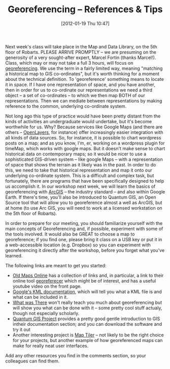 #+POSTID: 1864
#+DATE: [2012-01-19 Thu 10:47]
#+OPTIONS: toc:nil num:nil todo:nil pri:nil tags:nil ^:nil TeX:nil
#+CATEGORY: maps, georeferencing, tools
#+TAGS:
#+DESCRIPTION:
#+TITLE: Georeferencing -- References & Tips

Next week's class will take place in the Map and Data Library, on the 5th floor of Robarts.  PLEASE ARRIVE PROMPTLY -- we are presuming on the generosity of a very sought-after expert, Marcel Fortin (thanks Marcel!).  Class, which may or may not take a full 3 hours, will focus on [[http://en.wikipedia.org/wiki/Georeference][georeferencing]].  We use the term in a fairly limited way, meaning "matching a historical map to GIS co-ordinates", but it's worth thinking for a moment about the technical definition.  To 'georeference' something means to locate it in space.  If I have one representation of space, and you have another, then in order for us to co-ordinate our representations we need a third object -- a set of co-ordinates -- to which we then map BOTH of our representations.  Then we can mediate between representations by making reference to the common, underlying co-ordinate system.  

Not long ago this type of practice would have been pretty distant from the kinds of activities an undergraduate would undertake, but it's become worthwhile for us.  Why? Because services like Google Maps (and there are others -- [[http://openlayers.org/][OpenLayers]], for instance) offer increasingly easier integration with all kinds of data sources.  So, for instance, it is possible to chart wordpress posts on a map; and as you know, I'm, er,  working on a wordpress plugin for timeMap, which works with google maps.  But it doesn't make sense to chart historical data on contemporary maps; so it would be nicer to use a sophisticated GIS-driven system -- like google Maps -- with a representation of space that shows the terrain as it likely was in the past.  In order to do this, we need to take that historical representation and map it onto our underlying co-ordinate system.  This is a difficult and complex task, but fortunately, there are programs that have been specifically designed to help us accomplish it.  In our workshop next week, we will learn the basics of georeferencing with [[http://www.esri.com/software/arcgis/index.html][ArcGIS]] -- the industry standard -- and also within Google Earth. If there's time, you'll also be introduced to Quantum GIS, an Open Source tool that will allow you to georeference almost a well as ArcGIS, but at home (to use Arc GIS, you will need to work at a licensed workstation on the 5th floor of Robarts).  

In order to prepare for our meeting, you should familiarize yourself with the main concepts of Georeferencing and, if possible, experiment with some of the tools involved.  It would also be GREAT to choose a map to georeference; if you find one, please bring it class on a USB key or put it in a web-accessible location (e.g. Dropbox) so you can experiment with georeferencing it directly after the workshop, before you forget what you've learned.  

The following links are meant to get you started: 

- [[http://help.oldmapsonline.org/georeference][Old Maps Online]] has a collection of links and, in particular, a link to their online tool [[http://www.georeferencer.org/][georeferecer]] which might be of interest, and has a useful youtube video on the front page.
- [[http://code.google.com/apis/kml/documentation/kml_tut.html][Google's KML documentation]], which will tell you what a KML file is and what can be included in it.
- [[http://www.whatwasthere.com/][What was There]] won't really teach you much about georeferencing but will show you what can be done with it -- some pretty cool stuff actualy, though not especially scholarly.
- [[http://www.qgis.org/][Quantum GIS Project]] provides a pretty good gentle introduction to GIS intheir documentation section; and you can download the software and try it out
- Another interesting project is [[http://www.maptiler.org/][Map Tiler]] -- not likely to be the right choice for your projects, but another example of how georeferenced maps can make for really neat user interfaces.  

Add any other resources you find in the comments section, so your colleagues can find them.  
